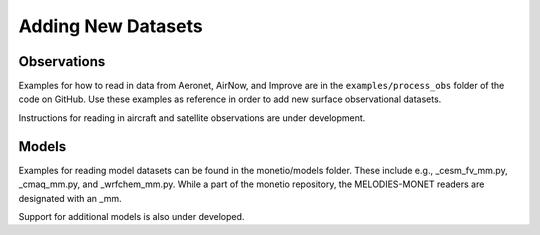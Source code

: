 Adding New Datasets
===================

Observations
------------

Examples for how to read in data from Aeronet, AirNow, and Improve are in the
``examples/process_obs`` folder of the code on GitHub. Use these examples
as reference in order to add new surface observational datasets.

Instructions for reading in aircraft and satellite observations are under development. 

Models
------
Examples for reading model datasets can be
found in the monetio/models folder.
These include e.g., _cesm_fv_mm.py, _cmaq_mm.py, and _wrfchem_mm.py.
While a part of the monetio repository,
the MELODIES-MONET readers are designated with an _mm.

Support for additional models is also under developed.
